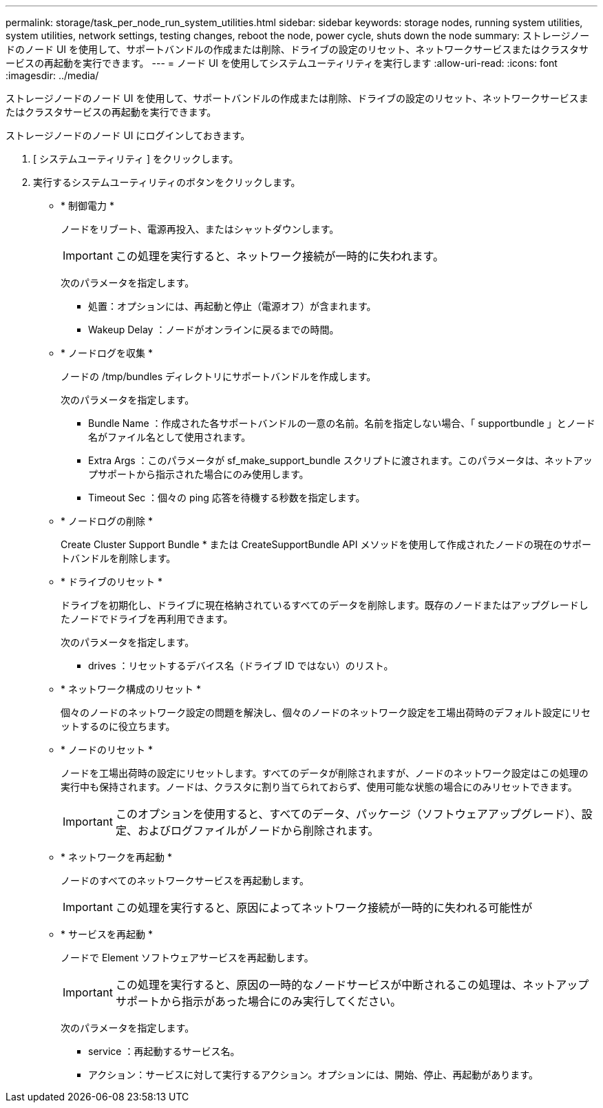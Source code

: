 ---
permalink: storage/task_per_node_run_system_utilities.html 
sidebar: sidebar 
keywords: storage nodes, running system utilities, system utilities, network settings, testing changes, reboot the node, power cycle, shuts down the node 
summary: ストレージノードのノード UI を使用して、サポートバンドルの作成または削除、ドライブの設定のリセット、ネットワークサービスまたはクラスタサービスの再起動を実行できます。 
---
= ノード UI を使用してシステムユーティリティを実行します
:allow-uri-read: 
:icons: font
:imagesdir: ../media/


[role="lead"]
ストレージノードのノード UI を使用して、サポートバンドルの作成または削除、ドライブの設定のリセット、ネットワークサービスまたはクラスタサービスの再起動を実行できます。

ストレージノードのノード UI にログインしておきます。

. [ システムユーティリティ ] をクリックします。
. 実行するシステムユーティリティのボタンをクリックします。
+
** * 制御電力 *
+
ノードをリブート、電源再投入、またはシャットダウンします。

+

IMPORTANT: この処理を実行すると、ネットワーク接続が一時的に失われます。

+
次のパラメータを指定します。

+
*** 処置：オプションには、再起動と停止（電源オフ）が含まれます。
*** Wakeup Delay ：ノードがオンラインに戻るまでの時間。


** * ノードログを収集 *
+
ノードの /tmp/bundles ディレクトリにサポートバンドルを作成します。

+
次のパラメータを指定します。

+
*** Bundle Name ：作成された各サポートバンドルの一意の名前。名前を指定しない場合、「 supportbundle 」とノード名がファイル名として使用されます。
*** Extra Args ：このパラメータが sf_make_support_bundle スクリプトに渡されます。このパラメータは、ネットアップサポートから指示された場合にのみ使用します。
*** Timeout Sec ：個々の ping 応答を待機する秒数を指定します。


** * ノードログの削除 *
+
Create Cluster Support Bundle * または CreateSupportBundle API メソッドを使用して作成されたノードの現在のサポートバンドルを削除します。

** * ドライブのリセット *
+
ドライブを初期化し、ドライブに現在格納されているすべてのデータを削除します。既存のノードまたはアップグレードしたノードでドライブを再利用できます。

+
次のパラメータを指定します。

+
*** drives ：リセットするデバイス名（ドライブ ID ではない）のリスト。


** * ネットワーク構成のリセット *
+
個々のノードのネットワーク設定の問題を解決し、個々のノードのネットワーク設定を工場出荷時のデフォルト設定にリセットするのに役立ちます。

** * ノードのリセット *
+
ノードを工場出荷時の設定にリセットします。すべてのデータが削除されますが、ノードのネットワーク設定はこの処理の実行中も保持されます。ノードは、クラスタに割り当てられておらず、使用可能な状態の場合にのみリセットできます。

+

IMPORTANT: このオプションを使用すると、すべてのデータ、パッケージ（ソフトウェアアップグレード）、設定、およびログファイルがノードから削除されます。

** * ネットワークを再起動 *
+
ノードのすべてのネットワークサービスを再起動します。

+

IMPORTANT: この処理を実行すると、原因によってネットワーク接続が一時的に失われる可能性が

** * サービスを再起動 *
+
ノードで Element ソフトウェアサービスを再起動します。

+

IMPORTANT: この処理を実行すると、原因の一時的なノードサービスが中断されるこの処理は、ネットアップサポートから指示があった場合にのみ実行してください。

+
次のパラメータを指定します。

+
*** service ：再起動するサービス名。
*** アクション：サービスに対して実行するアクション。オプションには、開始、停止、再起動があります。





